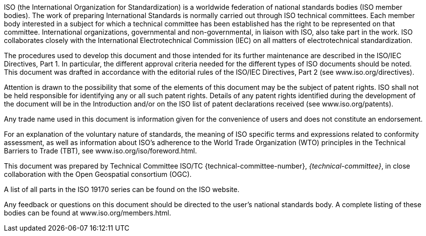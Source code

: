 
ISO (the International Organization for Standardization)
is a worldwide federation of national standards bodies (ISO member bodies).
The work of preparing International Standards is normally carried out through ISO technical committees.
Each member body interested in a subject for which a technical committee has been established has the right to be represented on that committee.
International organizations, governmental and non-governmental, in liaison with ISO, also take part in the work.
ISO collaborates closely with the International Electrotechnical Commission (IEC) on all matters of electrotechnical standardization.

The procedures used to develop this document and those intended for its further maintenance are described in the ISO/IEC Directives, Part 1. In particular, the different approval criteria needed for the different types of ISO documents should be noted. This document was drafted in accordance with the editorial rules of the ISO/IEC Directives, Part 2 (see www.iso.org/directives).

Attention is drawn to the possibility that some of the elements of this document may be the subject of patent rights. ISO shall not be held responsible for identifying any or all such patent rights. Details of any patent rights identified during the development of the document will be in the Introduction and/or on the ISO list of patent declarations received (see www.iso.org/patents).

Any trade name used in this document is information given for the convenience of users and does not constitute an endorsement.

For an explanation of the voluntary nature of standards, the meaning of ISO specific terms and expressions related to conformity assessment, as well as information about ISO's adherence to the World Trade Organization (WTO) principles in the Technical Barriers to Trade (TBT), see www.iso.org/iso/foreword.html.

This document was prepared by Technical Committee ISO/TC {technical-committee-number}, _{technical-committee}_, in close collaboration with the Open Geospatial consortium (OGC).

A list of all parts in the ISO 19170 series can be found on the ISO website.

Any feedback or questions on this document should be directed to the user’s national standards body. A complete listing of these bodies can be found at www.iso.org/members.html.
